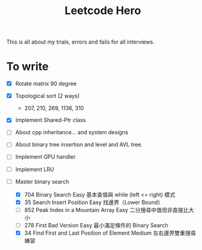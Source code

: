 #+title: Leetcode Hero

This is all about my trials, errors and fails for all interviews.


* To write

- [X] Rotate matrix 90 degree
- [X] Topological sort (2 ways)
  - 207, 210, 269, 1136, 310
- [X] Implement Shared-Ptr class
- [ ] About cpp inheritance... and system designs
- [ ] About binary tree insertion and level and AVL tree.
- [ ] Implement GPU handler
- [ ] Implement LRU

- [-] Master binary search
   - [X] 704	Binary Search	Easy	基本查值與 while (left <= right) 模式
   - [X] 35	Search Insert Position	Easy	找邊界（Lower Bound）
   - [ ] 852	Peak Index in a Mountain Array	Easy	二分搜尋中值但非直接比大小
   - [ ] 278	First Bad Version	Easy	最小滿足條件的 Binary Search
   - [X] 34	Find First and Last Position of Element	Medium	左右邊界雙重搜尋練習

